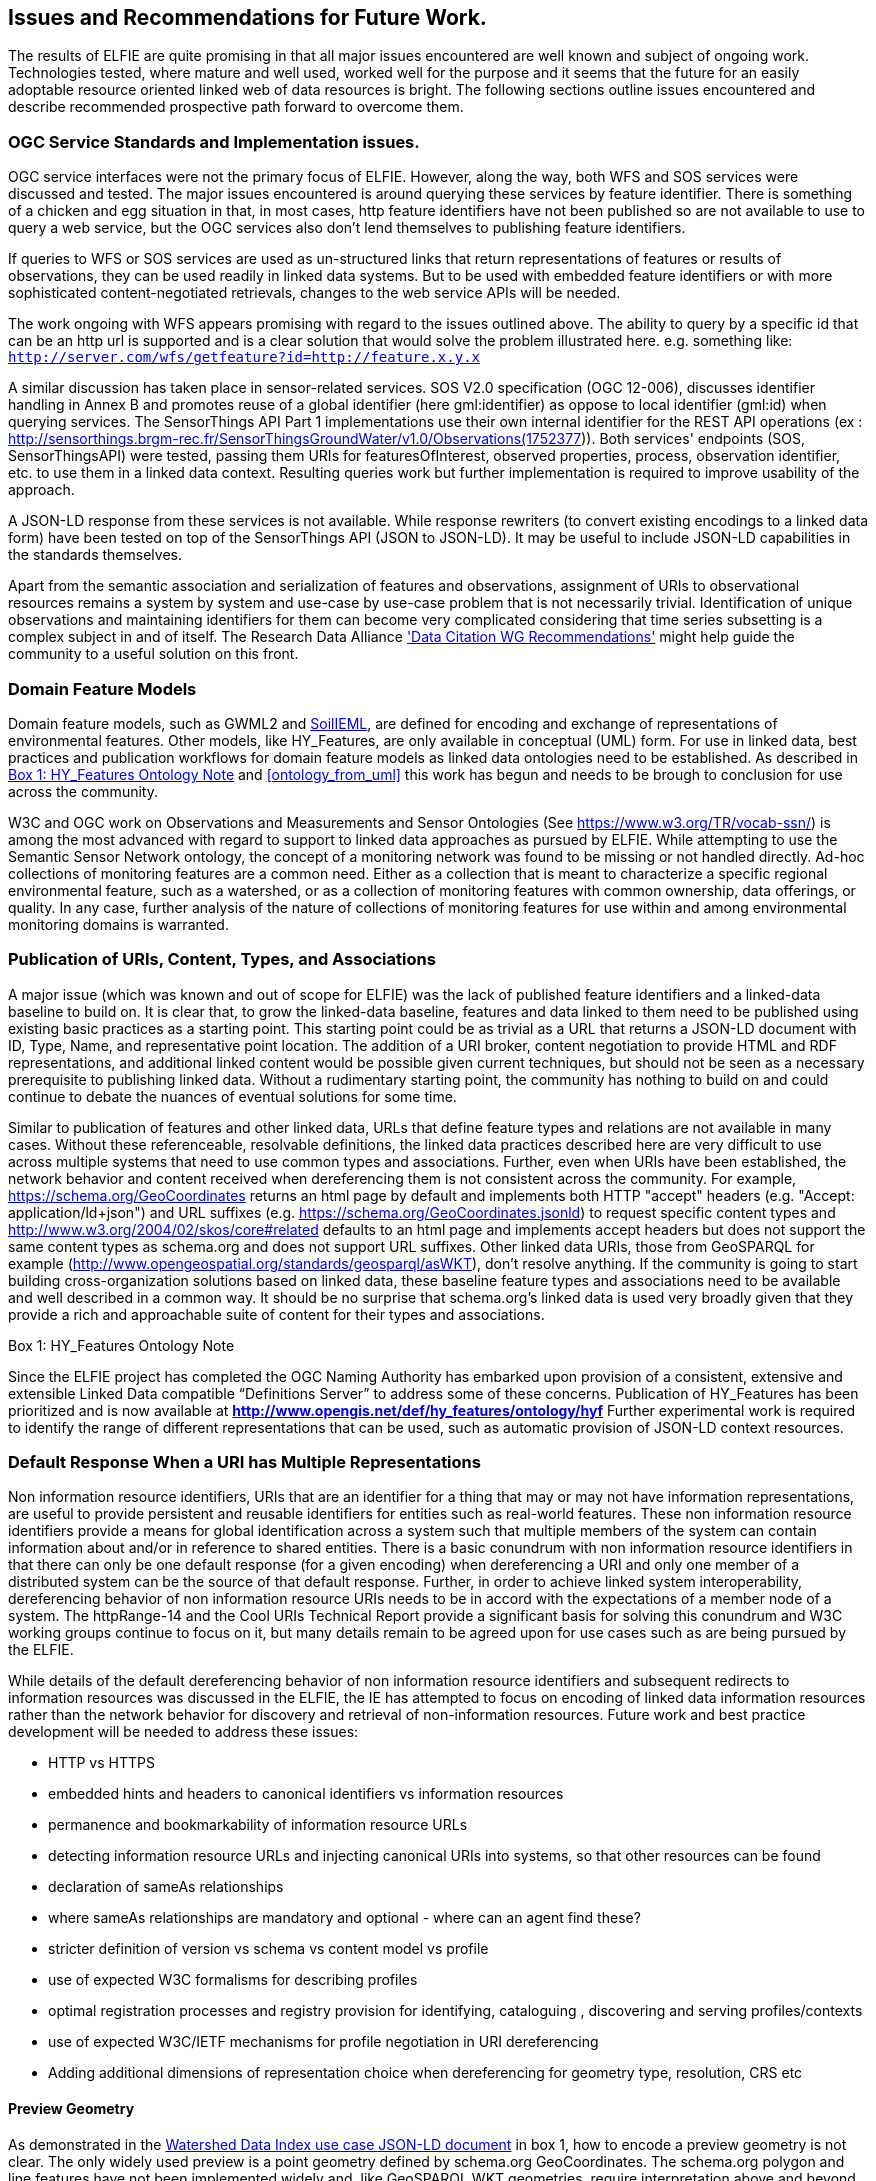 [[Issues_Recommendations]]
== Issues and Recommendations for Future Work.

The results of ELFIE are quite promising in that all major issues encountered are well known and subject of ongoing work. Technologies tested, where mature and well used, worked well for the purpose and it seems that the future for an easily adoptable resource oriented linked web of data resources is bright. The following sections outline issues encountered and describe recommended prospective path forward to overcome them.

=== OGC Service Standards and Implementation issues.
OGC service interfaces were not the primary focus of ELFIE. However, along the way, both WFS and SOS services were discussed and tested. The major issues encountered is around querying these services by feature identifier. There is something of a chicken and egg situation in that, in most cases, http feature identifiers have not been published so are not available to use to query a web service, but the OGC services also don’t lend themselves to publishing feature identifiers.

If queries to WFS or SOS services are used as un-structured links that return representations of features or results of observations, they can be used readily in linked data systems. But to be used with embedded feature identifiers or with more sophisticated content-negotiated retrievals, changes to the web service APIs will be needed.

The work ongoing with WFS appears promising with regard to the issues outlined above. The ability to query by a specific id that can be an http url is supported and is a clear solution that would solve the problem illustrated here. e.g. something like: `http://server.com/wfs/getfeature?id=http://feature.x.y.x`

A similar discussion has taken place in sensor-related services. SOS V2.0 specification (OGC 12-006), discusses identifier handling in Annex B and promotes reuse of a global identifier (here gml:identifier) as oppose to local identifier (gml:id) when querying services. The SensorThings API Part 1 implementations use their own internal identifier for the REST API operations (ex : http://sensorthings.brgm-rec.fr/SensorThingsGroundWater/v1.0/Observations(1752377)). Both services' endpoints (SOS, SensorThingsAPI) were tested, passing them URIs for featuresOfInterest, observed properties, process, observation identifier, etc. to use them in a linked data context. Resulting queries work but further implementation is required to improve usability of the approach.

A JSON-LD response from these services is not available. While response rewriters (to convert existing encodings to a linked data form) have been tested on top of the SensorThings API (JSON to JSON-LD). It may be useful to include JSON-LD capabilities in the standards themselves.

Apart from the semantic association and serialization of features and observations, assignment of URIs to observational resources remains a system by system and use-case by use-case problem that is not necessarily trivial. Identification of unique observations and maintaining identifiers for them can become very complicated considering that time series subsetting is a complex subject in and of itself. The Research Data Alliance https://rd-alliance.org/group/data-citation-wg/outcomes/data-citation-recommendation.html['Data Citation WG Recommendations'] might help guide the community to a useful solution on this front.

=== Domain Feature Models
Domain feature models, such as GWML2 and http://www.opengeospatial.org/projects/initiatives/soildataie[SoilIEML], are defined for encoding and exchange of representations of environmental features. Other models, like HY_Features, are only available in conceptual (UML) form. For use in linked data, best practices and publication workflows for domain feature models as linked data ontologies need to be established. As described in <<hyf_ontology>> and <<ontology_from_uml>> this work has begun and needs to be brough to conclusion for use across the community.

W3C and OGC work on Observations and Measurements and Sensor Ontologies (See https://www.w3.org/TR/vocab-ssn/[https://www.w3.org/TR/vocab-ssn/]) is among the most advanced with regard to support to linked data approaches as pursued by ELFIE. While attempting to use the Semantic Sensor Network ontology, the concept of a monitoring network was found to be missing or not handled directly. Ad-hoc collections of monitoring features are a common need. Either as a collection that is meant to characterize a specific regional environmental feature, such as a watershed, or as a collection of monitoring features with common ownership, data offerings, or quality. In any case, further analysis of the nature of collections of monitoring features for use within and among environmental monitoring domains is warranted.

=== Publication of URIs, Content, Types, and Associations

A major issue (which was known and out of scope for ELFIE) was the lack of published feature identifiers and a linked-data baseline to build on. It is clear that, to grow the linked-data baseline, features and data linked to them need to be published using existing basic practices as a starting point. This starting point could be as trivial as a URL that returns a JSON-LD document with ID, Type, Name, and representative point location. The addition of a URI broker, content negotiation to provide HTML and RDF representations, and additional linked content would be possible given current techniques, but should not be seen as a necessary prerequisite to publishing linked data. Without a rudimentary starting point, the community has nothing to build on and could continue to debate the nuances of eventual solutions for some time.

Similar to publication of features and other linked data, URLs that define feature types and relations are not available in many cases. Without these referenceable, resolvable definitions, the linked data practices described here are very difficult to use across multiple systems that need to use common types and associations. Further, even when URIs have been established, the network behavior and content received when dereferencing them is not consistent across the community. For example, https://schema.org/GeoCoordinates returns an html page by default and implements both HTTP "accept" headers (e.g. "Accept: application/ld+json") and URL suffixes (e.g. https://schema.org/GeoCoordinates.jsonld) to request specific content types and http://www.w3.org/2004/02/skos/core#related defaults to an html page and implements accept headers but does not support the same content types as schema.org and does not support URL suffixes. Other linked data URIs, those from GeoSPARQL for example (http://www.opengeospatial.org/standards/geosparql/asWKT), don't resolve anything. If the community is going to start building cross-organization solutions based on linked data, these baseline feature types and associations need to be available and well described in a common way. It should be no surprise that schema.org's linked data is used very broadly given that they provide a rich and approachable suite of content for their types and associations.

[[hyf_ontology]]
.Box {counter:boxes}: HY_Features Ontology Note
*****
Since the ELFIE project has completed the OGC Naming Authority has embarked upon provision of a consistent, extensive and extensible Linked Data compatible “Definitions Server” to address some of these concerns. Publication of HY_Features has been prioritized and is now available at **http://www.opengis.net/def/hy_features/ontology/hyf**
Further experimental work is required to identify the range of different representations that can be used, such as automatic provision of JSON-LD context resources.
*****

=== Default Response When a URI has Multiple Representations

Non information resource identifiers, URIs that are an identifier for a thing that may or may not have information representations, are useful to provide persistent and reusable identifiers for entities such as real-world features. These non information resource identifiers provide a means for global identification across a system such that multiple members of the system can contain information about and/or in reference to shared entities. There is a basic conundrum with non information resource identifiers in that there can only be one default response (for a given encoding) when dereferencing a URI and only one member of a distributed system can be the source of that default response. Further, in order to achieve linked system interoperability, dereferencing behavior of non information resource URIs needs to be in accord with the expectations of a member node of a system. The httpRange-14 and the Cool URIs Technical Report provide a significant basis for solving this conundrum and W3C working groups continue to focus on it, but many details remain to be agreed upon for use cases such as are being pursued by the ELFIE.

While details of the default dereferencing behavior of non information resource identifiers and subsequent redirects to information resources was discussed in the ELFIE, the IE has attempted to focus on encoding of linked data information resources rather than the network behavior for discovery and retrieval of non-information resources. Future work and best practice development will be needed to address these issues:

* HTTP vs HTTPS
* embedded hints and headers to canonical identifiers vs information resources
* permanence and bookmarkability of information resource URLs
* detecting information resource URLs and injecting canonical URIs into systems, so that other resources can be found
* declaration of sameAs relationships
* where sameAs relationships are mandatory and optional - where can an agent find these?
* stricter definition of version vs schema vs content model vs profile
* use of expected W3C formalisms for describing profiles
* optimal registration processes and registry provision for identifying, cataloguing , discovering and serving profiles/contexts
* use of expected W3C/IETF mechanisms for profile negotiation in URI dereferencing
* Adding additional dimensions of representation choice when dereferencing for geometry type, resolution, CRS etc


==== Preview Geometry
As demonstrated in the <<9-outcomes.adoc#watershed-data-index-use-case-example, Watershed Data Index use case JSON-LD document>> in box 1, how to encode a preview geometry is not clear. The only widely used preview is a point geometry defined by schema.org GeoCoordinates. The schema.org polygon and line features have not been implemented widely and, like GeoSPARQL WKT geometries, require interpretation above and beyond what would be required for GeoJSON. Linking to a GeoJSON file works, but is not common in practice and requires additional web-requests to retrieve, which is undesirable for a basic preview geometry. With the advent of javascript libraries that can handle WKT, it seems likely that a GeoSPARQL WKT geometry could be used effectively, but further experimentation may be needed to confirm this assumption.
